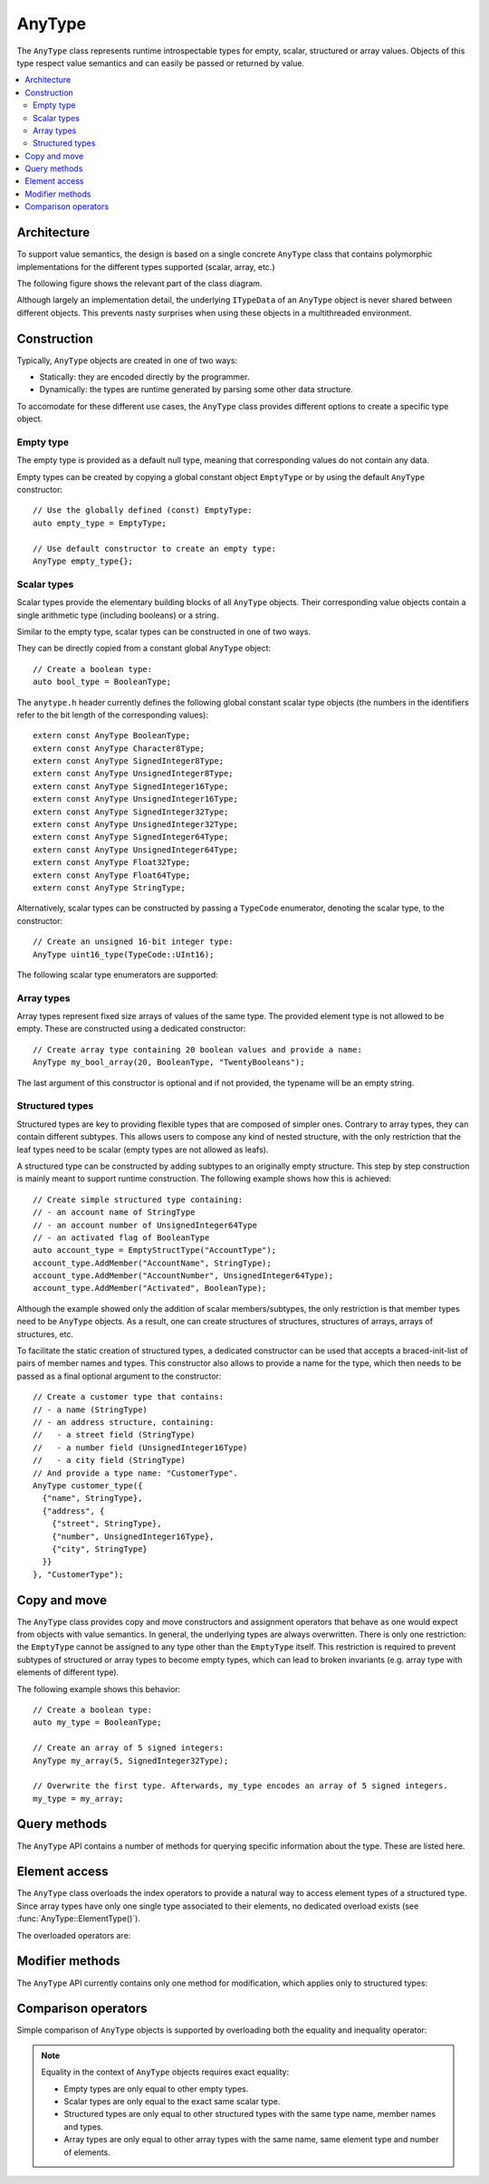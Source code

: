 AnyType
=======

The ``AnyType`` class represents runtime introspectable types for empty, scalar, structured or array
values. Objects of this type respect value semantics and can easily be passed or returned by value.

.. contents::
   :local:

Architecture
------------

To support value semantics, the design is based on a single concrete ``AnyType`` class that contains
polymorphic implementations for the different types supported (scalar, array, etc.)

The following figure shows the relevant part of the class diagram.

.. image:: /images/AnyType_classes.png

Although largely an implementation detail, the underlying ``ITypeData`` of an ``AnyType`` object is
never shared between different objects. This prevents nasty surprises when using these objects in a
multithreaded environment.

Construction
------------

Typically, ``AnyType`` objects are created in one of two ways:

* Statically: they are encoded directly by the programmer.
* Dynamically: the types are runtime generated by parsing some other data structure.

To accomodate for these different use cases, the ``AnyType`` class provides different options to
create a specific type object.

Empty type
^^^^^^^^^^

The empty type is provided as a default null type, meaning that corresponding values do not contain
any data.

Empty types can be created by copying a global constant object ``EmptyType`` or by using the default
``AnyType`` constructor::

   // Use the globally defined (const) EmptyType:
   auto empty_type = EmptyType;

   // Use default constructor to create an empty type:
   AnyType empty_type{};

Scalar types
^^^^^^^^^^^^

Scalar types provide the elementary building blocks of all ``AnyType`` objects. Their
corresponding value objects contain a single arithmetic type (including booleans) or a
string.

Similar to the empty type, scalar types can be constructed in one of two ways.

They can be directly copied from a constant global ``AnyType`` object::

   // Create a boolean type:
   auto bool_type = BooleanType;

The ``anytype.h`` header currently defines the following global constant scalar type objects (the
numbers in the identifiers refer to the bit length of the corresponding values)::

   extern const AnyType BooleanType;
   extern const AnyType Character8Type;
   extern const AnyType SignedInteger8Type;
   extern const AnyType UnsignedInteger8Type;
   extern const AnyType SignedInteger16Type;
   extern const AnyType UnsignedInteger16Type;
   extern const AnyType SignedInteger32Type;
   extern const AnyType UnsignedInteger32Type;
   extern const AnyType SignedInteger64Type;
   extern const AnyType UnsignedInteger64Type;
   extern const AnyType Float32Type;
   extern const AnyType Float64Type;
   extern const AnyType StringType;

Alternatively, scalar types can be constructed by passing a ``TypeCode`` enumerator, denoting the
scalar type, to the constructor::

   // Create an unsigned 16-bit integer type:
   AnyType uint16_type(TypeCode::UInt16);

The following scalar type enumerators are supported:

.. enumerator:: TypeCode::Bool

   Boolean type, corresponding to ``true``/``false`` values.

.. enumerator:: TypeCode::Char8

   8-bit character (undefined signedness)

.. enumerator:: TypeCode::Int8
.. enumerator:: TypeCode::Int16
.. enumerator:: TypeCode::Int32
.. enumerator:: TypeCode::Int64

   Signed integer types with the given number of bits.

.. enumerator:: TypeCode::UInt8
.. enumerator:: TypeCode::UInt16
.. enumerator:: TypeCode::UInt32
.. enumerator:: TypeCode::UInt64

   Unsigned integer types with the given number of bits.

.. enumerator:: TypeCode::Float32
.. enumerator:: TypeCode::Float64

   Floating point types with 32 and 64 bits respectively.

.. enumerator:: TypeCode::String

   Type representing character strings.

Array types
^^^^^^^^^^^

Array types represent fixed size arrays of values of the same type. The provided element type is not
allowed to be empty. These are constructed using a dedicated constructor::

   // Create array type containing 20 boolean values and provide a name:
   AnyType my_bool_array(20, BooleanType, "TwentyBooleans");

The last argument of this constructor is optional and if not provided, the typename will be an empty
string.

.. _structured-types:

Structured types
^^^^^^^^^^^^^^^^

Structured types are key to providing flexible types that are composed of simpler ones. Contrary to
array types, they can contain different subtypes. This allows users to compose any kind of nested
structure, with the only restriction that the leaf types need to be scalar (empty types are not
allowed as leafs).

A structured type can be constructed by adding subtypes to an originally empty structure. This step
by step construction is mainly meant to support runtime construction. The following example shows
how this is achieved::

   // Create simple structured type containing:
   // - an account name of StringType
   // - an account number of UnsignedInteger64Type
   // - an activated flag of BooleanType
   auto account_type = EmptyStructType("AccountType");
   account_type.AddMember("AccountName", StringType);
   account_type.AddMember("AccountNumber", UnsignedInteger64Type);
   account_type.AddMember("Activated", BooleanType);

Although the example showed only the addition of scalar members/subtypes, the only restriction is
that member types need to be ``AnyType`` objects. As a result, one can create structures of
structures, structures of arrays, arrays of structures, etc.

To facilitate the static creation of structured types, a dedicated constructor can be used that
accepts a braced-init-list of pairs of member names and types. This constructor also allows to
provide a name for the type, which then needs to be passed as a final optional argument to the
constructor::

   // Create a customer type that contains:
   // - a name (StringType)
   // - an address structure, containing:
   //   - a street field (StringType)
   //   - a number field (UnsignedInteger16Type)
   //   - a city field (StringType)
   // And provide a type name: "CustomerType".
   AnyType customer_type({
     {"name", StringType},
     {"address", {
       {"street", StringType},
       {"number", UnsignedInteger16Type},
       {"city", StringType}
     }}
   }, "CustomerType");

Copy and move
-------------

The ``AnyType`` class provides copy and move constructors and assignment operators that behave as
one would expect from objects with value semantics. In general, the underlying types are always
overwritten. There is only one restriction: the ``EmptyType`` cannot be assigned to any type other
than the ``EmptyType`` itself. This restriction is required to prevent subtypes of structured or
array types to become empty types, which can lead to broken invariants (e.g. array type with
elements of different type).

The following example shows this behavior::

   // Create a boolean type:
   auto my_type = BooleanType;

   // Create an array of 5 signed integers:
   AnyType my_array(5, SignedInteger32Type);

   // Overwrite the first type. Afterwards, my_type encodes an array of 5 signed integers.
   my_type = my_array;

Query methods
-------------

The ``AnyType`` API contains a number of methods for querying specific information about the type.
These are listed here.

.. function:: TypeCode AnyType::GetTypeCode() const

   :return: TypeCode enumerator.

   Retrieve the typecode enumerator for this object.

   Besides the scalar type enumerators listed above, there exist three additional enumerators:

.. enumerator:: TypeCode::Empty

   Enumerator for the empty type.

.. enumerator:: TypeCode::Struct

   Enumerator for a structured type.

.. enumerator:: TypeCode::Array

   Enumerator for an array type.

.. function:: std::string AnyType::GetTypeName() const

   :return: Type name.

   Retrieve the type name.

.. function:: bool AnyType::HasMember(const std::string& name) const

   :param name: Member name to search for.
   :return: ``true`` when a direct member with the given name exists.

   Check the presence of a member type with the given name. Returns ``false`` when the current type
   is not a structured type.

.. function:: std::vector<std::string> AnyType::MemberNames() const

   :return: List of member names.

   Return an ordered list of all direct member names.

.. function:: std::size_t AnyType::NumberOfMembers() const

   :return: Number of direct members for structured types and zero otherwise.

   Retrieve the number of direct members. This is always zero for non-structured types.

.. function:: AnyType AnyType::ElementType() const

   :return: Type of elements in this array type.
   :throws InvalidOperationException: When current type is not an array type.

   Retrieve the ``AnyType`` object corresponing to the array elements.

.. function:: std::size_t AnyType::NumberOfElements() const

   :return: Number of elements for an array type and zero otherwise.

   Retrieve the number of elements in the array. Returns zero when the current type is not an
   array type.

Element access
--------------

The ``AnyType`` class overloads the index operators to provide a natural way to access element types
of a structured type. Since array types have only one single type associated to their elements, no
dedicated overload exists (see :func:`AnyType::ElementType()`).

The overloaded operators are:

.. function:: AnyType& AnyType::operator[](std::string fieldname)

   :param fieldname: String encoding the path to a specific underlying type.
   :return: ``AnyType`` object if member type was found.
   :throws InvalidOperationException: For types that do not support element access (empty or
      scalar types) or for fieldnames that cannot be correctly parsed/interpreted (wrong format
      or unknown key).

   Try to retrieve a reference to the member that is identified by the fieldname. This fieldname
   can describe non-direct members by encoding the navigation to deeper lying members. A dot (``.``)
   is used to separate individual names of structure members, while an empty set of square brackets
   (``[]``) is used to access the element type for array types.

.. function:: const AnyType& AnyType::operator[](std::string fieldname) const

   Const version of the previous operator overload.

Modifier methods
----------------

The ``AnyType`` API currently contains only one method for modification, which applies only
to structured types:

.. function:: AnyType& AnyType::AddMember(const std::string& name, const AnyType& type)

   :param name: Member name to use.
   :param type: ``AnyType`` object for the member type.
   :return: Reference to ``this`` to allow chaining such calls.
   :throws InvalidOperationException: If this operation is not supported
      (not a structured type or trying to add an empty type).
   :throws DuplicateKeyException: When this structured type already has a field with the given
      name.

   Add a member type for this structured type with the given name and type. Empty types are
   not allowed as member types.

Comparison operators
--------------------

Simple comparison of ``AnyType`` objects is supported by overloading both the equality and
inequality operator:

.. function:: bool AnyType::operator==(const AnyType& other) const

   :param other: Other ``AnyType`` object to compare with the current.
   :return: ``true`` when equal, ``false`` otherwise.

.. function:: bool AnyType::operator!=(const AnyType& other) const

   :param other: Other ``AnyType`` object to compare with the current.
   :return: ``true`` when not equal, ``false`` otherwise.

.. note::

   Equality in the context of ``AnyType`` objects requires exact equality:

   * Empty types are only equal to other empty types.
   * Scalar types are only equal to the exact same scalar type.
   * Structured types are only equal to other structured types with the same type name, member names
     and types.
   * Array types are only equal to other array types with the same name, same element type and
     number of elements.

